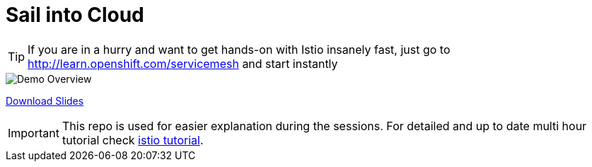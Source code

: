 = Sail into Cloud
// Settings:
:idprefix:
:idseparator: -
ifndef::env-github[]
:icons: font
endif::[]
ifdef::env-github,env-browser[]
:toc: preamble
:toclevels: 1
endif::[]
ifdef::env-github[]
:status:
:outfilesuffix: .adoc
:!toc-title:
:caution-caption: :fire:
:important-caption: :exclamation:
:note-caption: :paperclip:
:tip-caption: :bulb:
:warning-caption: :warning:
endif::[]

// URIs:
ifdef::env-github[]
:uri-repo-file-prefix: link:
:uri-repo-tree-prefix: link:
endif::[]

[TIP]
====
If you are in a hurry and want to get hands-on with Istio insanely fast, just go to http://learn.openshift.com/servicemesh[http://learn.openshift.com/servicemesh] and start instantly
====

image::./img/demo_overview.png[Demo Overview,align="center"]


https://slidr.io/kameshsampath/sail-smoothly-in-the-cloud-an-introduction-to-istio#1[Download Slides]

[IMPORTANT]
====
This repo is used for easier explanation during the sessions. For detailed and up to date multi hour tutorial check https://bit.ly/istio-tutorial[istio tutorial].
====